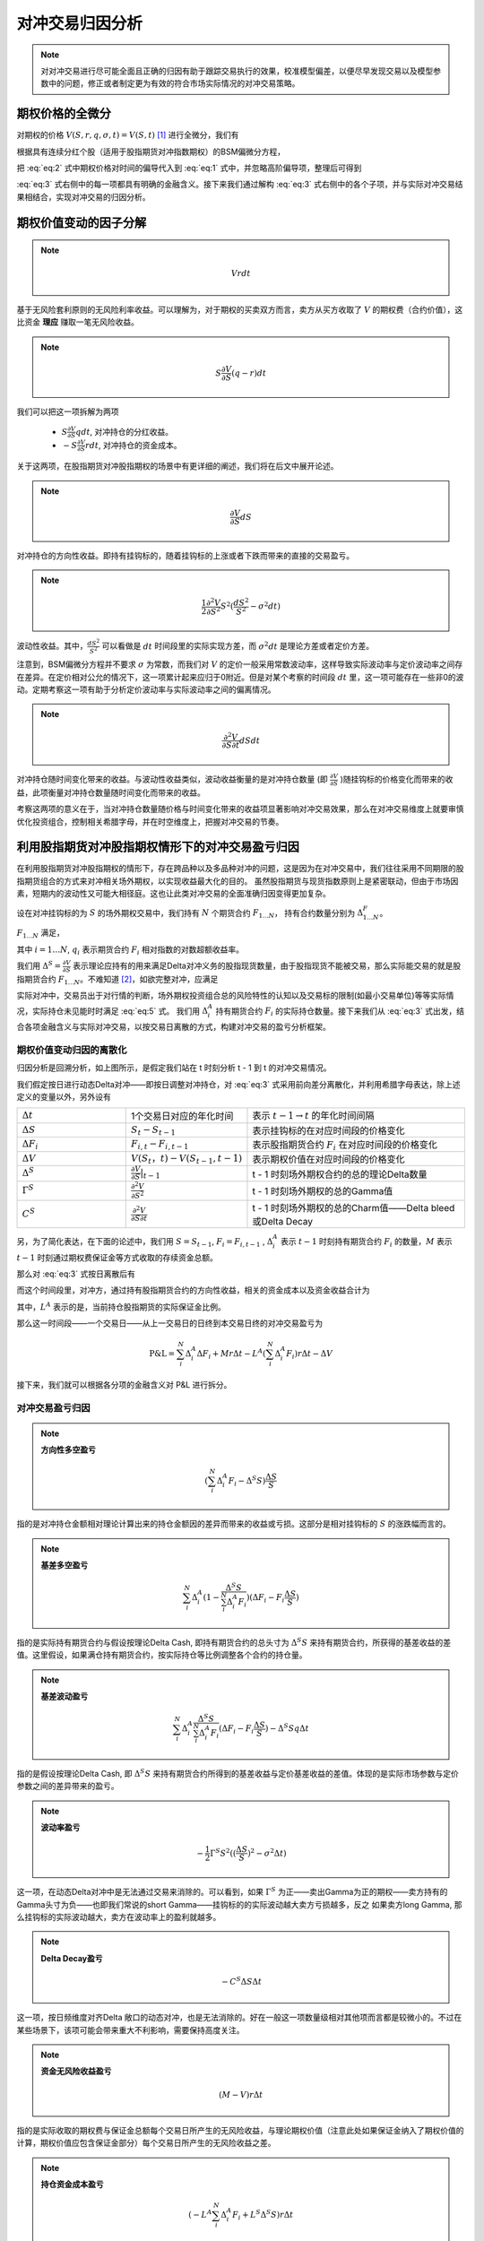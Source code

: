 =================
对冲交易归因分析
=================

.. note:: 
    对对冲交易进行尽可能全面且正确的归因有助于跟踪交易执行的效果，校准模型偏差，以便尽早发现交易以及模型参数中的问题，修正或者制定更为有效的符合市场实际情况的对冲交易策略。

期权价格的全微分
------------------
对期权的价格 :math:`V(S,r,q,\sigma, t) = V(S, t)` [1]_ 进行全微分，我们有

.. math:: 
    dV = \frac{\partial V}{\partial t}dt + \frac{\partial V}{\partial S}dS + \frac{1}{2}\frac{\partial^2 V}{\partial S^2}dS^2 + \frac{\partial^2 V}{\partial S\partial t} dSdt + \ldots
    :label: eq:1

根据具有连续分红个股（适用于股指期货对冲指数期权）的BSM偏微分方程，

.. math:: 
    \frac{\partial V}{\partial t} + \frac{1}{2}\sigma^2S^2\frac{\partial^2 V}{\partial S^2} + (r- q)S\frac{\partial V}{\partial S} - rV = 0
    :label: eq:2

把 :eq:`eq:2` 式中期权价格对时间的偏导代入到 :eq:`eq:1` 式中，并忽略高阶偏导项，整理后可得到

.. math:: 
    dV = Vrdt + S\frac{\partial V}{\partial S}(q-r)dt + \frac{\partial V}{\partial S}dS + \frac{1}{2}\frac{\partial^2V}{\partial S^2}S^2(\frac{dS^2}{S^2} - \sigma^2dt) + \frac{\partial^2 V}{\partial S\partial t} dSdt
    :label: eq:3


:eq:`eq:3` 式右侧中的每一项都具有明确的金融含义。接下来我们通过解构 :eq:`eq:3` 式右侧中的各个子项，并与实际对冲交易结果相结合，实现对冲交易的归因分析。

期权价值变动的因子分解
----------------------
.. note:: 
    .. math::
        Vrdt

基于无风险套利原则的无风险利率收益。可以理解为，对于期权的买卖双方而言，卖方从买方收取了 :math:`V` 的期权费（合约价值），这比资金 **理应** 赚取一笔无风险收益。

.. note:: 
    .. math::
        S\frac{\partial V}{\partial S}(q-r)dt

我们可以把这一项拆解为两项

    * :math:`S\frac{\partial V}{\partial S}qdt`, 对冲持仓的分红收益。
    * :math:`-S\frac{\partial V}{\partial S}rdt`, 对冲持仓的资金成本。

关于这两项，在股指期货对冲股指期权的场景中有更详细的阐述，我们将在后文中展开论述。

.. note:: 
     .. math::
        \frac{\partial V}{\partial S}dS

对冲持仓的方向性收益。即持有挂钩标的，随着挂钩标的上涨或者下跌而带来的直接的交易盈亏。

.. note:: 
    .. math::
        \frac{1}{2}\frac{\partial^2V}{\partial S^2}S^2(\frac{dS^2}{S^2} - \sigma^2dt)

波动性收益。其中，:math:`\frac{dS^2}{S^2}` 可以看做是 :math:`dt` 时间段里的实际实现方差，而 :math:`\sigma^2dt` 是理论方差或者定价方差。

注意到，BSM偏微分方程并不要求 :math:`\sigma` 为常数，而我们对 :math:`V` 的定价一般采用常数波动率，这样导致实际波动率与定价波动率之间存在差异。在定价相对公允的情况下，这一项累计起来应归于0附近。但是对某个考察的时间段 :math:`dt` 里，这一项可能存在一些非0的波动。定期考察这一项有助于分析定价波动率与实际波动率之间的偏离情况。


.. note:: 
    .. math::
        \frac{\partial^2 V}{\partial S\partial t} dSdt

对冲持仓随时间变化带来的收益。与波动性收益类似，波动收益衡量的是对冲持仓数量 (即 :math:`\frac{\partial V}{\partial S}` )随挂钩标的价格变化而带来的收益，此项衡量对冲持仓数量随时间变化而带来的收益。

考察这两项的意义在于，当对冲持仓数量随价格与时间变化带来的收益项显著影响对冲交易效果，那么在对冲交易维度上就要审慎优化投资组合，控制相关希腊字母，并在时空维度上，把握对冲交易的节奏。



利用股指期货对冲股指期权情形下的对冲交易盈亏归因
------------------------------------------------

在利用股指期货对冲股指期权的情形下，存在跨品种以及多品种对冲的问题，这是因为在对冲交易中，我们往往采用不同期限的股指期货组合的方式来对冲相关场外期权，以实现收益最大化的目的。
虽然股指期货与现货指数原则上是紧密联动，但由于市场因素，短期内的波动性又可能大相径庭。这也让此类对冲交易的全面准确归因变得更加复杂。

设在对冲挂钩标的为 :math:`S` 的场外期权交易中，我们持有 :math:`N` 个期货合约 :math:`F_{1...N}`， 持有合约数量分别为 :math:`\Delta^F_{1...N}`。

:math:`F_{1...N}` 满足，

.. math:: 
    \frac{dF_i}{F_i} = \frac{dS}{S} + q_i dt
    :label: eq:4

其中 :math:`i = 1\ldots N`, :math:`q_i` 表示期货合约 :math:`F_i` 相对指数的对数超额收益率。

我们用 :math:`\Delta^S = \frac{\partial V}{\partial S}` 表示理论应持有的用来满足Delta对冲义务的股指现货数量，由于股指现货不能被交易，那么实际能交易的就是股指期货合约 :math:`F_{1...N}`。不难知道 [2]_，如欲完整对冲，应满足 

.. math:: 
    \sum_i^N \Delta^F_i F_i = \Delta^S S
    :label: eq:5

实际对冲中，交易员出于对行情的判断，场外期权投资组合总的风险特性的认知以及交易标的限制(如最小交易单位)等等实际情况，实际持仓未见能时时满足 :eq:`eq:5` 式。
我们用 :math:`\Delta^{A}_i` 持有期货合约 :math:`F_i` 的实际持仓数量。接下来我们从 :eq:`eq:3` 式出发，结合各项金融含义与实际对冲交易，以按交易日离散的方式，构建对冲交易的盈亏分析框架。


期权价值变动归因的离散化
***************************
.. image:: _static/timeline.jpg
  :width: 400
  :alt: timeline

归因分析是回溯分析，如上图所示，是假定我们站在 t 时刻分析 t - 1 到 t 的对冲交易情况。

我们假定按日进行动态Delta对冲——即按日调整对冲持仓，对 :eq:`eq:3` 式采用前向差分离散化，并利用希腊字母表达，除上述定义的变量以外，另外设有

.. list-table:: 
    :widths: 25 25 50
    
    * - :math:`\Delta t`
      - 1个交易日对应的年化时间
      - 表示 :math:`t- 1\rightarrow t` 的年化时间间隔
    * - :math:`\Delta S`
      - :math:`S_t - S_{t-1}`
      - 表示挂钩标的在对应时间段的价格变化
    * - :math:`\Delta F_i`
      - :math:`F_{i,t} - F_{i,t-1}`
      - 表示股指期货合约 :math:`F_i` 在对应时间段的价格变化
    * - :math:`\Delta V`
      - :math:`V(S_{t}，t) - V(S_{t-1},t-1)`
      - 表示期权价值在对应时间段的价格变化
    * - :math:`\Delta^S`
      - :math:`\frac{\partial V}{\partial S}|_{t-1}`
      - t - 1 时刻场外期权合约的总的理论Delta数量
    * - :math:`\Gamma^S`
      - :math:`\frac{\partial^2V}{\partial S^2}` 
      - t - 1 时刻场外期权的总的Gamma值
    * - :math:`C^S`
      - :math:`\frac{\partial^2V}{\partial S\partial t}`
      - t - 1 时刻场外期权的总的Charm值——Delta bleed或Delta Decay

另，为了简化表达，在下面的论述中，我们用 :math:`S = S_{t-1}`, :math:`F_i = F_{i,t-1}` , :math:`\Delta_i^A` 表示 :math:`t-1` 时刻持有期货合约 :math:`F_i` 的数量，:math:`M` 表示 :math:`t-1` 时刻通过期权费保证金等方式收取的存续资金总额。

那么对 :eq:`eq:3` 式按日离散后有

.. math:: 
    \Delta V \sim Vr\Delta t - S\Delta^S r\Delta t +  S\Delta^S q\Delta t + \Delta^S \Delta S
    + \frac{1}{2}\Gamma^S S^2((\frac{\Delta S}{S})^2 - \sigma^2\Delta t) + C^S\Delta S\Delta t
    :label: eq:6

而这个时间段里，对冲方，通过持有股指期货合约的方向性收益，相关的资金成本以及资金收益合计为

.. math:: 
    \sum_i^N \Delta^A_i \Delta F_i + Mr\Delta t   - L^A (\sum_i^N \Delta_i^A F_i) r\Delta t
    :label: eq:7

其中，:math:`L^A` 表示的是，当前持仓股指期货的实际保证金比例。

那么这一时间段——一个交易日——从上一交易日的日终到本交易日终的对冲交易盈亏为

.. math:: 
    \textbf{P&L} = \sum_i^N \Delta^A_i \Delta F_i + Mr\Delta t   -  L^A (\sum_i^N \Delta_i^A F_i) r\Delta t -  \Delta V

接下来，我们就可以根据各分项的金融含义对 P&L 进行拆分。

对冲交易盈亏归因
***************************

.. note:: 
    **方向性多空盈亏**
    
    .. math::
        (\sum_i^N \Delta_i^A F_i - \Delta^S S)\frac{\Delta S}{S}

指的是对冲持仓金额相对理论计算出来的持仓金额因的差异而带来的收益或亏损。这部分是相对挂钩标的 :math:`S` 的涨跌幅而言的。

.. note:: 
    **基差多空盈亏**

    .. math::
        \sum_i^N \Delta_i^A(1 -\frac{\Delta^S S}{\sum_i^N \Delta_i^A F_i} ) ( \Delta F_i - F_i\frac{\Delta S}{S})

指的是实际持有期货合约与假设按理论Delta Cash, 即持有期货合约的总头寸为 :math:`\Delta^S S` 来持有期货合约，所获得的基差收益的差值。这里假设，如果满仓持有期货合约，按实际持仓等比例调整各个合约的持仓量。

.. note:: 
    **基差波动盈亏**

     .. math::
        \sum_i^N \Delta_i^A \frac{\Delta^S S}{\sum_i^N \Delta_i^A F_i} ( \Delta F_i -  F_i\frac{\Delta S}{S}) - \Delta^S S q\Delta t

指的是假设按理论Delta Cash, 即 :math:`\Delta^S S` 来持有期货合约所得到的基差收益与定价基差收益的差值。体现的是实际市场参数与定价参数之间的差异带来的盈亏。


.. note:: 
    **波动率盈亏**
    
    .. math::
        - \frac{1}{2}\Gamma^S S^2((\frac{\Delta S}{S})^2 - \sigma^2\Delta t)

这一项，在动态Delta对冲中是无法通过交易来消除的。可以看到，如果 :math:`\Gamma^S` 为正——卖出Gamma为正的期权——卖方持有的Gamma头寸为负——也即我们常说的short Gamma——挂钩标的的实际波动越大卖方亏损越多，反之
如果卖方long Gamma, 那么挂钩标的实际波动越大，卖方在波动率上的盈利就越多。

.. note:: 
    **Delta Decay盈亏**

    .. math::
        - C^S \Delta S\Delta t
  
这一项，按日频维度对齐Delta 敞口的动态对冲，也是无法消除的。好在一般这一项数量级相对其他项而言都是较微小的。不过在某些场景下，该项可能会带来重大不利影响，需要保持高度关注。

.. note:: 
    **资金无风险收益盈亏**

    .. math::
        (M - V)r\Delta t

指的是实际收取的期权费与保证金总额每个交易日所产生的无风险收益，与理论期权价值（注意此处如果保证金纳入了期权价值的计算，期权价值应包含保证金部分）每个交易日所产生的无风险收益之差。

.. note::
    **持仓资金成本盈亏**

    .. math::
        (-L^A \sum_i^N \Delta_i^A F_i +L^S \Delta^S S) r\Delta t

其中 :math:`L^S` 表示的是理论对冲持仓的保证金比例。上式表示的是实际持仓占资成本与理论占资成本之差。

.. [1] 简化起见，:math:`r, q, \sigma` 均设置为常数。
.. [2] 详见我方中证专题研究文章关于股指期货对冲指数期权的BSM偏微分方程一节中的推导。
